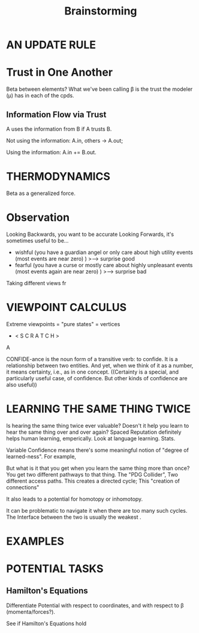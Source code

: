 #+TITLE: Brainstorming


* AN UPDATE RULE
* Trust in One Another
Beta between elements?
What we've been calling \beta is the trust the modeler (\mu) has in each of the cpds.

** Information Flow via Trust
A uses the information from B if A trusts B.

Not using the information:
  A.in, others -> A.out;

Using the information: A.in += B.out.

* THERMODYNAMICS
Beta as a generalized force.


* Observation

Looking Backwards, you want to be accurate
Looking Forwards, it's sometimes useful to be...

 - wishful (you have a guardian angel or only care about high utility events (most events are near zero) )
        >---> surprise good
 - fearful (you have a curse or mostly care about highly unpleasant events (most events again are near zero) )
        >---> surprise bad 

 
Taking different views fr


* VIEWPOINT CALCULUS
Extreme viewpoints = "pure states" = vertices
 
 *  < S C R A T C H >

A 


CONFIDE-ance is the noun form of a transitive verb: to confide.  It is a relationship between two entities. 
And yet, when we think of it as a number, it means certainty, i.e., as in one concept.  
((Certainty is a special, and particularly useful case, of confidence.  But other kinds of confidence are also useful))


* LEARNING THE SAME THING TWICE

Is hearing the same thing twice ever valuable? Doesn't it help you learn to hear the same thing over and over again? Spaced Reputation definitely helps human learning, emperically.  Look at language learning. Stats. 
 
 
 Variable Confidence means there's some meaningful notion of "degree of learned-ness". For example, 
 
 
 But what is it that you get when you learn the same thing  more than once? You get two different pathways to that thing. The "PDG Collider",  Two different access paths. This creates a directed cycle; This "creation of connections"
 
 
 
It also leads to a potential for homotopy or inhomotopy.
 

 
It can be problematic to navigate it when there are too many such cycles. 
The Interface between the two is usually the weakest . 
 

* EXAMPLES


* POTENTIAL TASKS

** Hamilton's Equations
Differentiate Potential with respect to coordinates, and with respect to \beta (momenta/forces?).

See if Hamilton's Equations hold
